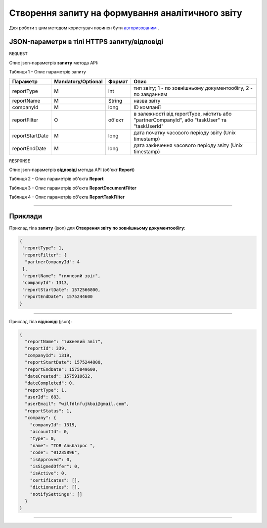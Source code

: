 #############################################################
**Створення запиту на формування аналітичного звіту**
#############################################################

Для роботи з цим методом користувач повинен бути `авторизованим <https://wiki-df.edin.ua/uk/latest/API_DOCflow/Methods/Authorization.html>`__ .

+----------------------------------------------------------------+------------------------------------------------------------------------------------------------------------+
|                        **Метод запиту**                        |                                               **HTTPS POST**                                                |
+================================================================+============================================================================================================+
| **Content-Type**                                               | application/json (тіло запиту/відповіді в json форматі в тілі HTTPS запиту)                                 |
+----------------------------------------------------------------+------------------------------------------------------------------------------------------------------------+
| **URL запиту**                                                 |   **https://doc.edin.ua/bdoc/report**                                                                      |
+----------------------------------------------------------------+------------------------------------------------------------------------------------------------------------+
| **Параметри, що передаються в URL (разом з адресою методу)**   | В рядку заголовка (Header) "Set-Cookie" обов'язково передається **SID** - токен, отриманий при авторизації |
+----------------------------------------------------------------+------------------------------------------------------------------------------------------------------------+
| **Обов'язкові параметри, що передаються в тілі запиту (json)** | **reportType (визначає тип звіту), reportName, companyId, reportStartDate, reportEndDate**                 |
+----------------------------------------------------------------+------------------------------------------------------------------------------------------------------------+

**JSON-параметри в тілі HTTPS запиту/відповіді**
*******************************************************************

``REQUEST``

Опис json-параметрів **запиту** метода API:

Таблиця 1 - Опис параметрів запиту

+-----------------+--------------------+--------+---------------------------------------------------------------------------------------------+
|    Параметр     | Mandatory/Optional | Формат |                                            Опис                                             |
+=================+====================+========+=============================================================================================+
| reportType      | M                  | int    | тип звіту; 1 - по зовнішньому документообігу, 2 - по завданням                              |
+-----------------+--------------------+--------+---------------------------------------------------------------------------------------------+
| reportName      | M                  | String | назва звіту                                                                                 |
+-----------------+--------------------+--------+---------------------------------------------------------------------------------------------+
| companyId       | M                  | long   | ID компанії                                                                                 |
+-----------------+--------------------+--------+---------------------------------------------------------------------------------------------+
| reportFilter    | O                  | об'єкт | в залежності від reportType, містить або "partnerCompanyId", або "taskUser" та "taskUserId" |
+-----------------+--------------------+--------+---------------------------------------------------------------------------------------------+
| reportStartDate | M                  | long   | дата початку часового періоду звіту (Unix timestamp)                                        |
+-----------------+--------------------+--------+---------------------------------------------------------------------------------------------+
| reportEndDate   | M                  | long   | дата закінчення часового періоду звіту (Unix timestamp)                                     |
+-----------------+--------------------+--------+---------------------------------------------------------------------------------------------+

``RESPONSE``

Опис json-параметрів **відповіді** метода API (об'єкт **Report**)

Таблиця 2 - Опис параметрів об'єкта **Report**

.. csv-table:: 
  :file: for_csv/Report.csv
  :widths:  1, 12, 41
  :header-rows: 1
  :stub-columns: 0

Таблиця 3 - Опис параметрів об'єкта **ReportDocumentFilter**

.. csv-table:: 
  :file: for_csv/ReportDocumentFilter.csv
  :widths:  1, 12, 41
  :header-rows: 1
  :stub-columns: 0

Таблиця 4 - Опис параметрів об'єкта **ReportTaskFilter**

.. csv-table:: 
  :file: for_csv/ReportTaskFilter.csv
  :widths:  1, 12, 41
  :header-rows: 1
  :stub-columns: 0

--------------

**Приклади**
*****************

Приклад тіла **запиту** (json) для **Створення звіту по зовнішньому документообігу**:

.. code:: ruby

  {
   "reportType": 1,
   "reportFilter": {
    "partnerCompanyId": 4
   },
   "reportName": "тижневий звіт",
   "companyId": 1313,
   "reportStartDate": 1572566800,
   "reportEndDate": 1575244600
  }

--------------

Приклад тіла **відповіді** (json): 

.. code:: ruby

  {
    "reportName": "тижневий звіт",
    "reportId": 339,
    "companyId": 1319,
    "reportStartDate": 1575244800,
    "reportEndDate": 1575849600,
    "dateCreated": 1575910632,
    "dateCompleted": 0,
    "reportType": 1,
    "userId": 683,
    "userEmail": "wilfdlnfujkbai@gmail.com",
    "reportStatus": 1,
    "company": {
      "companyId": 1319,
      "accountId": 0,
      "type": 0,
      "name": "ТОВ Альбатрос ",
      "code": "01235896",
      "isApproved": 0,
      "isSignedOffer": 0,
      "isActive": 0,
      "certificates": [],
      "dictionaries": [],
      "notifySettings": []
    }
  }

--------------


